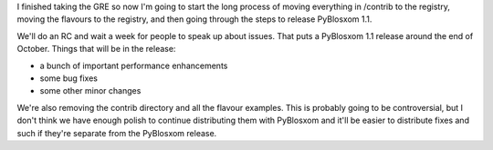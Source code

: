 .. title: PyBlosxom 1.1 status
.. slug: pyblosxom1.1.status
.. date: 2004-10-12 16:51:11
.. tags: pyblosxom, dev, python

I finished taking the GRE so now I'm going to start the long process of moving
everything in /contrib to the registry, moving the flavours to the registry,
and then going through the steps to release PyBlosxom 1.1.

We'll do an RC and wait a week for people to speak up about issues.  That puts
a PyBlosxom 1.1 release around the end of October.  Things that will be in the
release:

* a bunch of important performance enhancements
* some bug fixes
* some other minor changes

We're also removing the contrib directory and all the flavour examples.  This
is probably going to be controversial, but I don't think we have enough polish
to continue distributing them with PyBlosxom and it'll be easier to distribute
fixes and such if they're separate from the PyBlosxom release.
